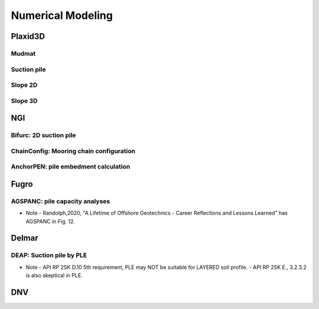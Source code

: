 Numerical Modeling
===================

Plaxid3D
---------

Mudmat
......


Suction pile
............


Slope 2D
.........


Slope 3D
........


NGI
----

Bifurc: 2D suction pile
.......................

ChainConfig: Mooring chain configuration
.......................

AnchorPEN: pile embedment calculation
.......................

Fugro
------

AGSPANC: pile capacity analyses
................................

- Note
  - Randolph,2020, "A Lifetime of Offshore Geotechnics - Career Reflections and Lessons Learned" has AGSPANC in Fig. 12.


Delmar
------

DEAP: Suction pile by PLE
..........................

- Note
  - API RP 2SK D.10 5th requirement, PLE may NOT be suitable for LAYERED soil profile.
  - API RP 2SK E., 3.2.3.2 is also skeptical in PLE.

DNV
----
